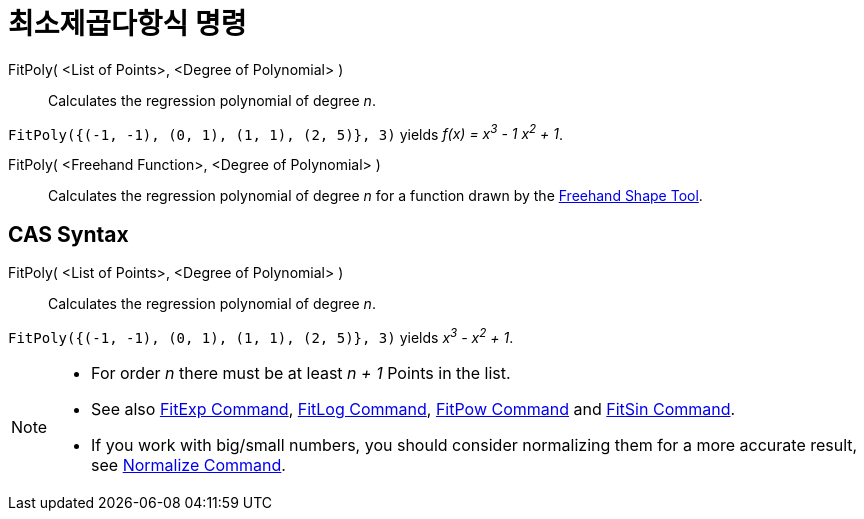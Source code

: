 = 최소제곱다항식 명령
:page-en: commands/FitPoly
ifdef::env-github[:imagesdir: /ko/modules/ROOT/assets/images]

FitPoly( <List of Points>, <Degree of Polynomial> )::
  Calculates the regression polynomial of degree _n_.

[EXAMPLE]
====

`++FitPoly({(-1, -1), (0, 1), (1, 1), (2, 5)}, 3)++` yields _f(x) = x^3^ - 1 x^2^ + 1_.

====

FitPoly( <Freehand Function>, <Degree of Polynomial> )::
  Calculates the regression polynomial of degree _n_ for a function drawn by the
  xref:/s_index_php?title=Freehand_Shape_Tool_action=edit_redlink=1.adoc[Freehand Shape Tool].

== CAS Syntax

FitPoly( <List of Points>, <Degree of Polynomial> )::
  Calculates the regression polynomial of degree _n_.

[EXAMPLE]
====

`++FitPoly({(-1, -1), (0, 1), (1, 1), (2, 5)}, 3)++` yields _x^3^ - x^2^ + 1_.

====

[NOTE]
====

* For order _n_ there must be at least _n + 1_ Points in the list.
* See also xref:/s_index_php?title=FitExp_Command_action=edit_redlink=1.adoc[FitExp Command],
xref:/s_index_php?title=FitLog_Command_action=edit_redlink=1.adoc[FitLog Command],
xref:/s_index_php?title=FitPow_Command_action=edit_redlink=1.adoc[FitPow Command] and
xref:/s_index_php?title=FitSin_Command_action=edit_redlink=1.adoc[FitSin Command].
* If you work with big/small numbers, you should consider normalizing them for a more accurate result, see
xref:/s_index_php?title=Normalize_Command_action=edit_redlink=1.adoc[Normalize Command].

====
